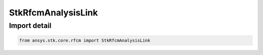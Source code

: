 StkRfcmAnalysisLink
===================

.. py:class:: ansys.stk.core.rfcm.StkRfcmAnalysisLink

   Bases: :py:class:`~ansys.stk.core.rfcm.IStkRfcmAnalysisLink`

   A transceiver link for an analysis.

.. py:currentmodule:: StkRfcmAnalysisLink


Import detail
-------------

.. code-block:: python

    from ansys.stk.core.rfcm import StkRfcmAnalysisLink



